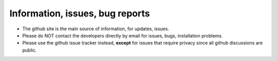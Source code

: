 .. index:: downloading

.. _downloading:


Information, issues, bug reports
----------------------------------------------------

* The github site is the main source of information, for updates,  issues. 
 
* Please do NOT contact the developers directly by email for issues, bugs, installation problems.

* Please use the github issue tracker instead, **except** for issues that require privacy since all github discussions are public.

